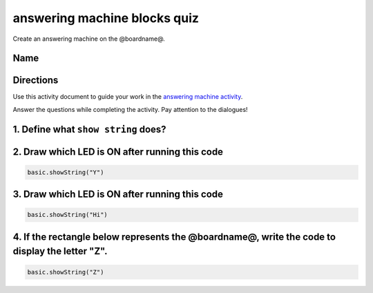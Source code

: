 
answering machine blocks quiz
=============================

Create an answering machine on the @boardname@.

Name
----

Directions
----------

Use this activity document to guide your work in the `answering machine activity </lessons/answering-machine/activity>`_.

Answer the questions while completing the activity. Pay attention to the dialogues!

1. Define what ``show string`` does?
----------------------------------------

2.  Draw which LED is ON after running this code
------------------------------------------------

.. code-block:: blocks

   basic.showString("Y")


.. image:: /static/mb/empty-microbit.png
   :target: /static/mb/empty-microbit.png
   :alt: 


3.  Draw which LED is ON after running this code
------------------------------------------------

.. code-block:: blocks

   basic.showString("Hi")


.. image:: /static/mb/lessons/answering-machine-4.png
   :target: /static/mb/lessons/answering-machine-4.png
   :alt: 


4. If the rectangle below represents the @boardname@, write the code to display the letter "Z".
-----------------------------------------------------------------------------------------------

.. code-block:: blocks

   basic.showString("Z")
